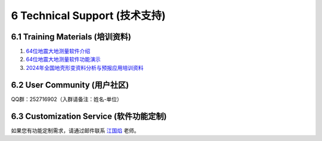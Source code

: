 =================================
6 Technical Support (技术支持)
=================================

6.1 Training Materials (培训资料)
------------------

1. `64位地震大地测量软件介绍 <https://dx.doi.org/10.12351/ks.2307.2351>`_

2. `64位地震大地测量软件功能演示 <https://dx.doi.org/10.12351/ks.2307.2352>`_

3. `2024年全国地壳形变资料分析与预报应用培训资料 <https://github.com/wanghai1988/qtgahelp/releases/download/2024Documents/2024.zip>`_

6.2 User Community (用户社区)
-------------------

QQ群：252716902（入群请备注：姓名-单位）


6.3 Customization Service (软件功能定制)
-------------------
如果您有功能定制需求，请通过邮件联系 `江国焰 <http://gyjiang.users.sgg.whu.edu.cn/>`_ 老师。
